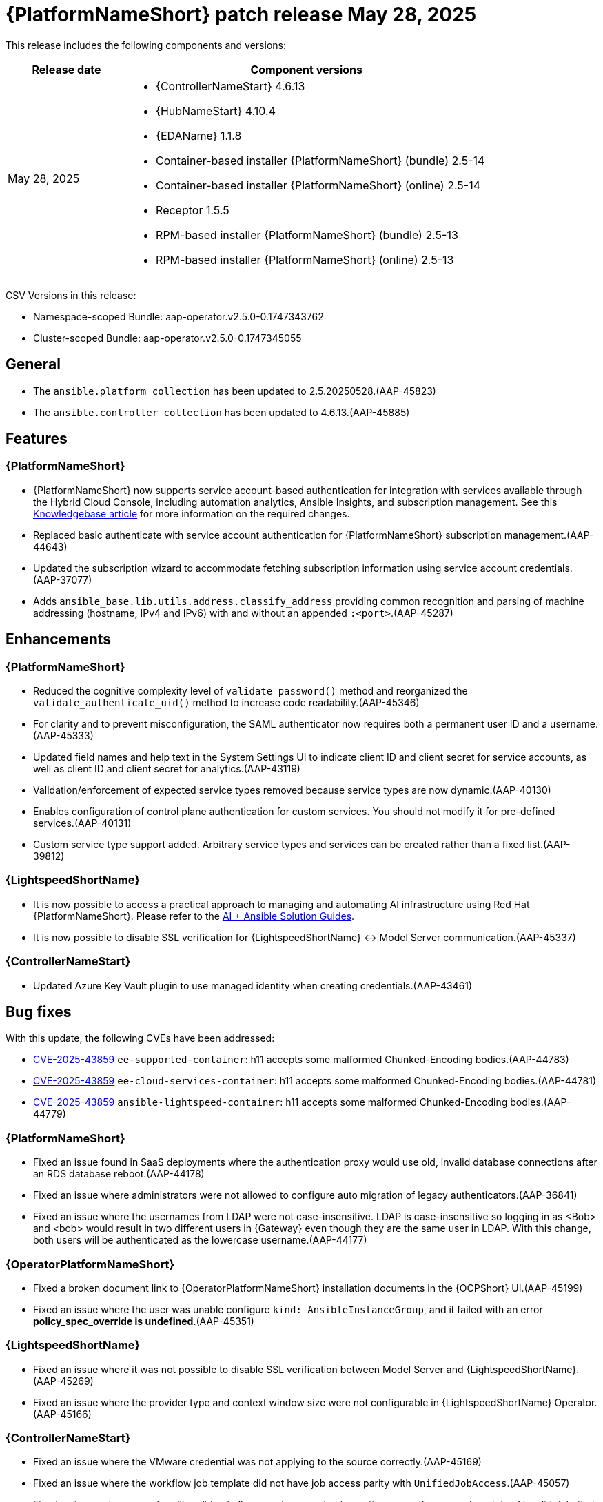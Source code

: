 [[aap-25-20250528]]

= {PlatformNameShort} patch release May 28, 2025

This release includes the following components and versions:

[cols="1a,3a", options="header"]
|===
| Release date | Component versions

| May 28, 2025 | 
* {ControllerNameStart} 4.6.13
* {HubNameStart} 4.10.4
* {EDAName} 1.1.8
* Container-based installer {PlatformNameShort} (bundle) 2.5-14
* Container-based installer {PlatformNameShort} (online) 2.5-14
* Receptor 1.5.5
* RPM-based installer {PlatformNameShort} (bundle) 2.5-13
* RPM-based installer {PlatformNameShort} (online) 2.5-13

|===

CSV Versions in this release:

* Namespace-scoped Bundle: aap-operator.v2.5.0-0.1747343762

* Cluster-scoped Bundle: aap-operator.v2.5.0-0.1747345055



== General

* The `ansible.platform collection` has been updated to 2.5.20250528.(AAP-45823)

* The `ansible.controller collection` has been updated to 4.6.13.(AAP-45885)



== Features

=== {PlatformNameShort}

* {PlatformNameShort} now supports service account-based authentication for integration with services available through the Hybrid Cloud Console, including automation analytics, Ansible Insights, and subscription management. See this link:https://access.redhat.com/articles/7112649[Knowledgebase article] for more information on the required changes.

* Replaced basic authenticate with service account authentication for {PlatformNameShort} subscription management.(AAP-44643)

* Updated the subscription wizard to accommodate fetching subscription information using service account credentials.(AAP-37077)

* Adds `ansible_base.lib.utils.address.classify_address` providing common recognition and parsing of machine addressing (hostname, IPv4 and IPv6) with and without an appended `:<port>`.(AAP-45287)


== Enhancements


=== {PlatformNameShort}

* Reduced the cognitive complexity level of `validate_password()` method and reorganized the `validate_authenticate_uid()` method to increase code readability.(AAP-45346)

* For clarity and to prevent misconfiguration, the SAML authenticator now requires both a permanent user ID and a username.(AAP-45333)

* Updated field names and help text in the System Settings UI to indicate client ID and client secret for service accounts, as well as client ID and client secret for analytics.(AAP-43119)

* Validation/enforcement of expected service types removed because service types are now dynamic.(AAP-40130)

* Enables configuration of control plane authentication for custom services. You should not modify it for pre-defined services.(AAP-40131)

* Custom service type support added. Arbitrary service types and services can be created rather than a fixed list.(AAP-39812)


=== {LightspeedShortName}

* It is now possible to access a practical approach to managing and automating AI infrastructure using Red Hat {PlatformNameShort}. Please refer to the link:https://access.redhat.com/articles/7117333[AI + Ansible Solution Guides].

* It is now possible to disable SSL verification for {LightspeedShortName} <-> Model Server communication.(AAP-45337)


=== {ControllerNameStart}

* Updated Azure Key Vault plugin to use managed identity when creating credentials.(AAP-43461)


== Bug fixes

With this update, the following CVEs have been addressed:

* link:https://access.redhat.com/security/cve/CVE-2025-43859[CVE-2025-43859] `ee-supported-container`: h11 accepts some malformed Chunked-Encoding bodies.(AAP-44783)

* link:https://access.redhat.com/security/cve/CVE-2025-43859[CVE-2025-43859] `ee-cloud-services-container`: h11 accepts some malformed Chunked-Encoding bodies.(AAP-44781)

* link:https://access.redhat.com/security/cve/CVE-2025-43859[CVE-2025-43859] `ansible-lightspeed-container`: h11 accepts some malformed Chunked-Encoding bodies.(AAP-44779)



=== {PlatformNameShort}

* Fixed an issue found in SaaS deployments where the authentication proxy would use old, invalid database connections after an RDS database reboot.(AAP-44178)

* Fixed an issue where administrators were not allowed to configure auto migration of legacy authenticators.(AAP-36841)

* Fixed an issue where the usernames from LDAP were not case-insensitive. LDAP is case-insensitive so logging in as <Bob> and <bob> would result in two different users in {Gateway} even though they are the same user in LDAP. With this change, both users will be authenticated as the lowercase username.(AAP-44177)



=== {OperatorPlatformNameShort}

* Fixed a broken document link to {OperatorPlatformNameShort} installation documents in the {OCPShort} UI.(AAP-45199)

* Fixed an issue where the user was unable configure `kind: AnsibleInstanceGroup`, and it failed with an error *policy_spec_override is undefined*.(AAP-45351)


=== {LightspeedShortName} 

* Fixed an issue where it was not possible to disable SSL verification between Model Server and {LightspeedShortName}.(AAP-45269)

* Fixed an issue where the provider type and context window size were not configurable in {LightspeedShortName} Operator.(AAP-45166)


=== {ControllerNameStart}

* Fixed an issue where the VMware credential was not applying to the source correctly.(AAP-45169)

* Fixed an issue where the workflow job template did not have job access parity with `UnifiedJobAccess`.(AAP-45057)

* Fixed an issue where error handling did not allow event processing to continue even if one event contained invalid data that cannot be parsed by `jq`.(AAP-44876)


=== {GatewayStart}

* Fixed `AttributeError` errors around the `legacy_base` authenticator which were harmless, but were showing in logs leading to customer and engineer confusion.(AAP-40159)

* Fixed an issue where customized proxy authentication on a per service cluster basis was not allowed.(AAP-35601)

* Fixed and issue where there was a server error on migrating an LDAP user in a freshly upgraded 2.4 -> 2.5 instance. The fix prevents the 500 error during LDAP user legacy authentication and migration following an upgrade.(AAP-44958)



=== RPM-based {PlatformNameShort}

* Fixed an issue the `max keyrings sysctl` would produce common failures when running more than 200 containers on a node.(AAP-45260)

* Fixed an issue where automation {Gateway} proxy (envoy) ports were not included in the firewall.(AAP-45489)


== Known Issues

* {LightspeedShortName} enabled deployments must apply a workaround to avoid problems during upgrade from release 2.5.20250507. The service cluster and related objects must be removed before upgrade and re-created after upgrade. For more information please see this link:https://access.redhat.com/articles/7122651[KCS article].(AAP-46154)
